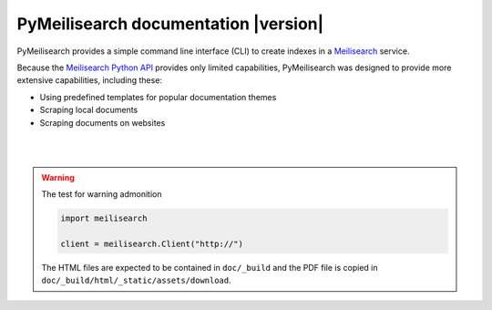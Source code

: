 PyMeilisearch documentation |version|
#####################################

PyMeilisearch provides a simple command line interface (CLI) to create
indexes in a `Meilisearch <https://www.meilisearch.com/>`_ service.

Because the `Meilisearch Python API <https://github.com/meilisearch/meilisearch-python>`_
provides only limited capabilities, PyMeilisearch was designed to provide more
extensive capabilities, including these:

- Using predefined templates for popular documentation themes
- Scraping local documents
- Scraping documents on websites


.. raw:: html
    :file: _static/search.html

|
|

.. grid:: 2

    .. grid-item-card:: Getting started :fa:`person-running`
        :link: getting-started/index
        :link-type: doc

        Learn how to install PyMeilisearch and start a local instance
        either from the command line or from an image in a Docker
        container.

    .. grid-item-card:: User guide :fa:`book-open-reader`
        :link: user-guide/index
        :link-type: doc

        Learn how to use PyMeilisearch to scrape and upload documents
        or a website to Meilisearch and then integrate Meilisearch into
        a website as a web component (search bar).

.. jinja:: main_toctree

    {% if build_api or build_examples %}
    .. grid:: 2

       {% if build_api %}
       .. grid-item-card:: API reference :fa:`book-bookmark`
           :link: autoapi/index
           :link-type: doc

           Learn about PyMeilisearch API endpoints, their capabilities, and
           how to interact with them programmatically.
        {% endif %}

       {% if build_examples %}
       .. grid-item-card:: Examples :fa:`laptop-code`
           :link: examples
           :link-type: doc

           Learn how to use PyMeilisearch to create your own indexes with
           custom templates from online files, local files, or files in the
           repositories of GitHub organizations.
        {% endif %}
    {% endif %}


.. jinja:: main_toctree

    .. toctree::
       :hidden:
       :maxdepth: 3

       getting-started/index
       user-guide/index
       {% if build_api %}
       autoapi/index
       {% endif %}
       {% if build_examples %}
       examples
       {% endif %}
       contributing.rst


.. warning::

    The test for warning  admonition

    .. code:: python

        import meilisearch

        client = meilisearch.Client("http://")

    The HTML files are expected to be contained in ``doc/_build`` and the
    PDF file is copied in ``doc/_build/html/_static/assets/download``.